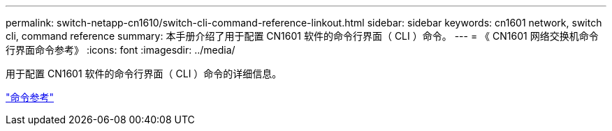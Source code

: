 ---
permalink: switch-netapp-cn1610/switch-cli-command-reference-linkout.html 
sidebar: sidebar 
keywords: cn1601 network, switch cli, command reference 
summary: 本手册介绍了用于配置 CN1601 软件的命令行界面（ CLI ）命令。 
---
= 《 CN1601 网络交换机命令行界面命令参考》
:icons: font
:imagesdir: ../media/


[role="lead"]
用于配置 CN1601 软件的命令行界面（ CLI ）命令的详细信息。

https://library.netapp.com/ecm/ecm_download_file/ECMP1117834["命令参考"^]
